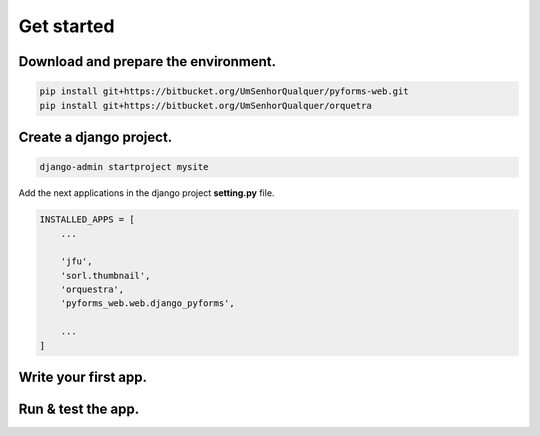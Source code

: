 ================
Get started
================

Download and prepare the environment.
-------------------------------------------

.. code::
    
    pip install git+https://bitbucket.org/UmSenhorQualquer/pyforms-web.git
    pip install git+https://bitbucket.org/UmSenhorQualquer/orquetra
    

Create a django project.
------------------------------

.. code::

    django-admin startproject mysite


Add the next applications in the django project **setting.py** file.

.. code:: python

    INSTALLED_APPS = [
        ...
        
        'jfu',
        'sorl.thumbnail',
        'orquestra',
        'pyforms_web.web.django_pyforms',

        ...
    ]

Write your first app.
------------------------------



Run & test the app.
------------------------------


